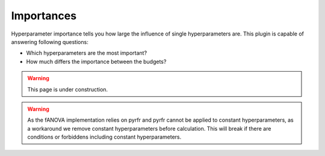 Importances
===========

Hyperparameter importance tells you how large the influence of single hyperparameters are.
This plugin is capable of answering following questions:

* Which hyperparameters are the most important?
* How much differs the importance between the budgets?


.. warning::
    This page is under construction.


.. image:: ../images/plugins/importances.png

.. warning::
    As the fANOVA implementation relies on pyrfr and pyrfr cannot be applied to constant hyperparameters,
    as a workaround we remove constant hyperparameters before calculation.
    This will break if there are conditions or forbiddens including constant hyperparameters.
